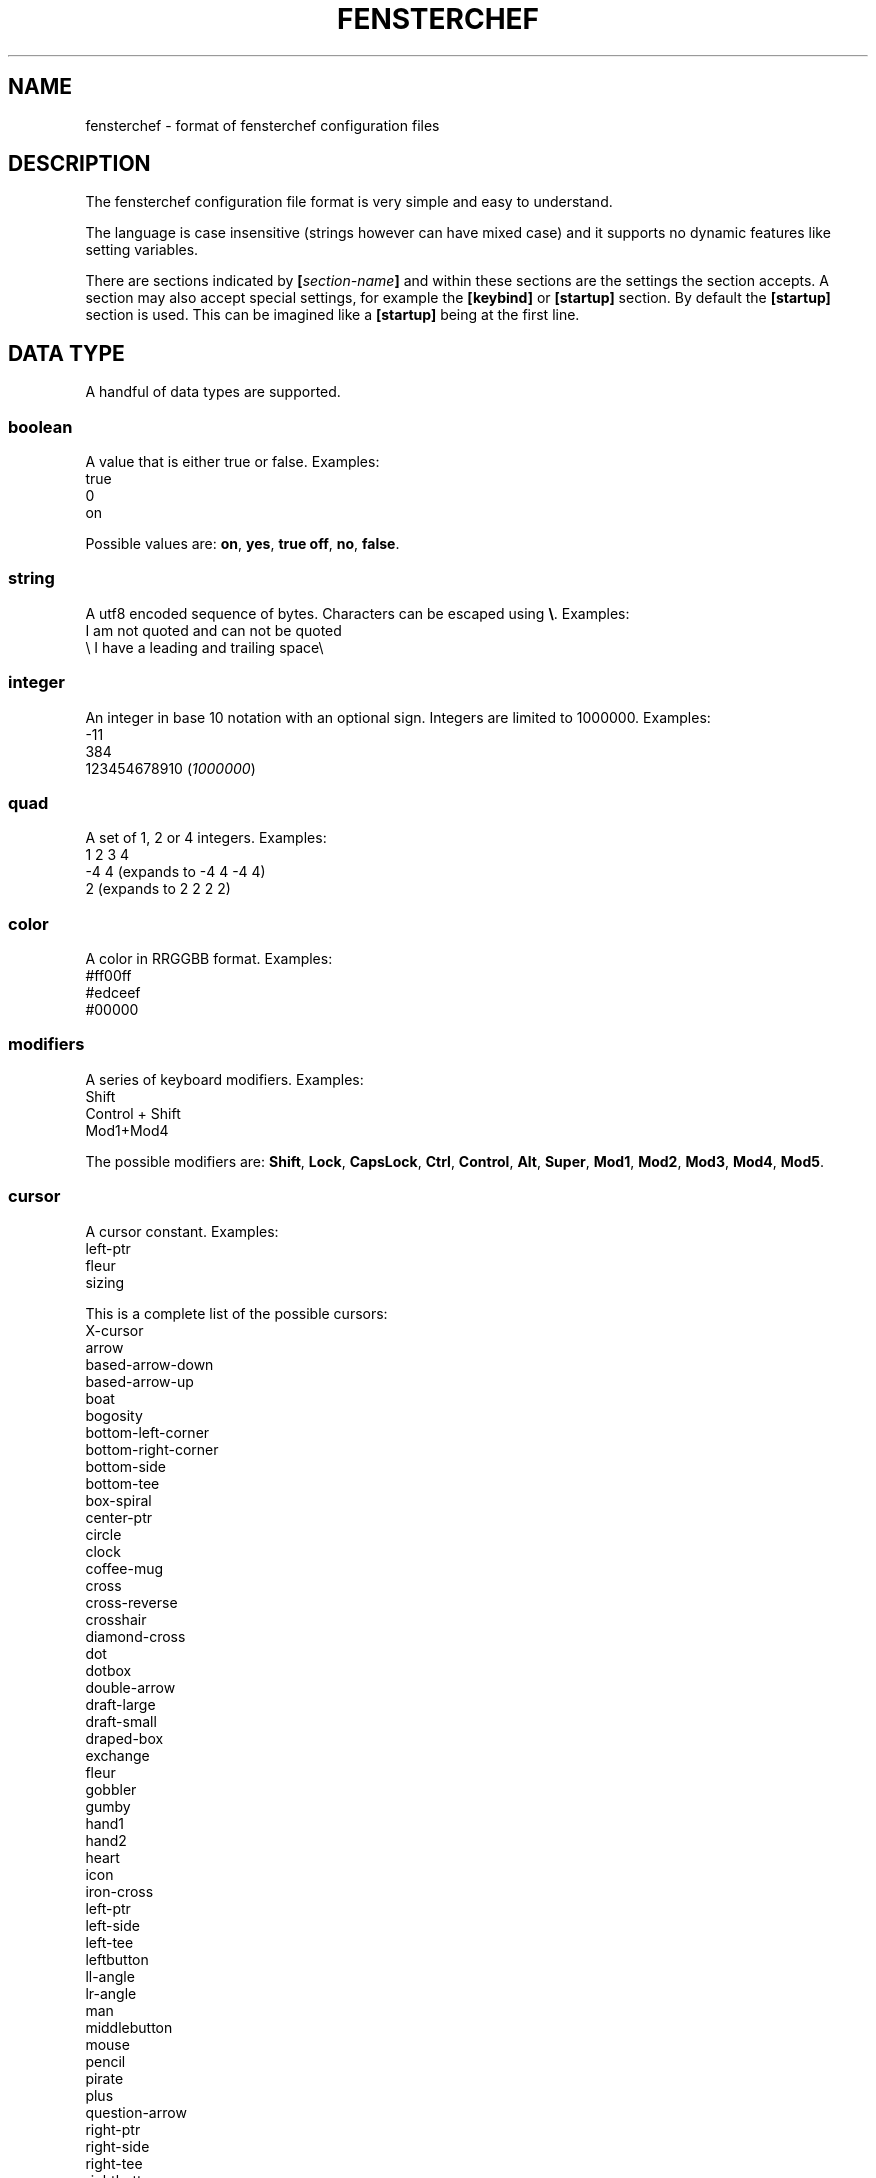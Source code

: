 .TH FENSTERCHEF 5 "2025-03-17" "Fensterchef developer" "Fensterchef manual"
.SH NAME
fensterchef - format of fensterchef configuration files
.
.SH DESCRIPTION
The fensterchef configuration file format is very simple and easy to understand.

The language is case insensitive (strings however can have mixed case) and it
supports no dynamic features like setting variables.
 
There are sections indicated by
.BI [ section-name ]
and within these sections are the settings the section accepts.
A section may also accept special settings, for example the
.B [keybind]
or
.B [startup]
section.
By default the
.B [startup]
section is used.
This can be imagined like a
.B [startup]
being at the first line.
.
.SH DATA TYPE
A handful of data types are supported.
.SS boolean
A value that is either true or false.
Examples:
    true
    0
    on
.PP
Possible values are:
.BR on ,
.BR yes ,
.B true
.BR off ,
.BR no ,
.BR false .
.SS string
A utf8 encoded sequence of bytes. Characters can be escaped using
.BR \[rs] .
Examples:
    I am not quoted and can not be quoted
    \[rs] I have a leading and trailing space\[rs] 
.SS integer
An integer in base 10 notation with an optional sign.
Integers are limited to 1000000.
Examples:
    -11
    384
    123454678910
.RI ( 1000000 )
.SS quad
A set of 1, 2 or 4 integers.
Examples:
    1 2 3 4
    -4 4 (expands to -4 4 -4 4)
    2 (expands to 2 2 2 2)
.SS color
A color in RRGGBB format.
Examples:
    #ff00ff
    #edceef
    #00000
.SS modifiers
A series of keyboard modifiers.
Examples:
    Shift
    Control + Shift
    Mod1+Mod4
.PP
The possible modifiers are:
.BR Shift ,
.BR Lock ,
.BR CapsLock ,
.BR Ctrl ,
.BR Control ,
.BR Alt ,
.BR Super ,
.BR Mod1 ,
.BR Mod2 ,
.BR Mod3 ,
.BR Mod4 ,
.BR Mod5 .
.SS cursor
A cursor constant.
Examples:
    left-ptr
    fleur
    sizing
.PP
This is a complete list of the possible cursors:
    X-cursor
    arrow
    based-arrow-down
    based-arrow-up
    boat
    bogosity
    bottom-left-corner
    bottom-right-corner
    bottom-side
    bottom-tee
    box-spiral
    center-ptr
    circle
    clock
    coffee-mug
    cross
    cross-reverse
    crosshair
    diamond-cross
    dot
    dotbox
    double-arrow
    draft-large
    draft-small
    draped-box
    exchange
    fleur
    gobbler
    gumby
    hand1
    hand2
    heart
    icon
    iron-cross
    left-ptr
    left-side
    left-tee
    leftbutton
    ll-angle
    lr-angle
    man
    middlebutton
    mouse
    pencil
    pirate
    plus
    question-arrow
    right-ptr
    right-side
    right-tee
    rightbutton
    rtl-logo
    sailboat
    sb-down-arrow
    sb-h-double-arrow
    sb-left-arrow
    sb-right-arrow
    sb-up-arrow
    sb-v-double-arrow
    shuttle
    sizing
    spider
    spraycan
    star
    target
    tcross
    top-left-arrow
    top-left-corner
    top-right-corner
    top-side
    top-tee
    trek
    ul-angle
    umbrella
    ur-angle
    watch
    xterm
.
.SH SECTION
.SS [startup]
This section is equipped by default.
It holds a list of actions, either separated by a new line or a semicolon.
Nothing else can be put into this section.
.SS [general]
This section contains a few miscallaneous options.
.PP
overlap-percentage
.I integer
(default: 80)
.PP
root-cursor
.I cursor
(default: left-ptr)
.PP
moving-cursor
.I cursor
(default: fleur)
.PP
horizontal-cursor
.I cursor
(default: sb-h-double-arrow)
.PP
vertical-cursor
.I cursor
(default: sb-v-double-arrow)
.PP
sizing-cursor
.I cursor
(default: sizing)
.SS [assignment]
Here assignments can be written in the format
.I integer
.I string
.I ;
.I string
.I ;
.IR actions .
The actions are executed when the window gets assigned its number.
If you supply actions, this will overwrite the default behaviour of showing and
focusing the window.
The
.I ;
.I actions
may be omitted.
.PP
first-window-number
.I integer
(default: 1)
.SS [tiling]
Control how windows should be tiled.
.PP
auto-split
.I boolean
(default: false)
.PP
auto-equalize
.I boolean
(default: false)
.PP
auto-fill-void
.I boolean
(default: true)
.PP
auto-remove
.I boolean
(default: false)
.PP
auto-remove-void
.I boolean
(default: false)
.SS [font]
Set the name of the font used for the window list and notifications.
.PP
name
.I string
(default: Mono)
.SS [border]
Change the style of the window bordes.
.PP
size
.I integer
(default: 0)
.PP
color
.I color
(default: #36454f)
.PP
active-color
.I color
(default: #71797e)
.PP
focus-color
.I color
(default: #c7bb28)
.SS [gaps]
Change the size of the gaps.
.PP
inner
.I quad
(default: 0)
.PP
outer
.I quad
(default: 0)
.SS [notification]
Set the style of the window list and notification windows.
.PP
duration
.I integer
(default: 2)
.PP
padding
.I integer
(default: 6)
.PP
border-size
.I integer
(default: 1)
.PP
border-color
.I color
(default: #000000)
.PP
foreground
.I color
(default: #000000)
.PP
background
.I color
(default: #ffffff)
.SS [mouse]
Add mouse bindings. Mouse bindings have the format:
.I modifiers
+
.I button index actions
.PP
resize-tolerance
.I integer
(default: 8)
.PP
modifiers
.I modifiers
(default: Mod4)
.PP
ignore-modifiers
.I modifiers
(default: Lock+Mod2+Mod3+Mod5)
.SS [keyboard]
Add keyboard bindings. Keyboard bindings have the format:
.I modifiers
+
.I key symbol
or
.I key code actions
.PP
modifiers
.I modifiers
(default: Mod4)
.PP
ignore-modifiers
.I modifiers
(default: Lock+Mod2+Mod3+Mod5)
.
.SH ACTION
.PP
none
    No action at all.
.PP
reload-configuration
    Reload the configuration file.
.PP
assign
.I integer
    Assign a number to a frame.
.PP
focus-frame
.I integer
.B ?
    Focus a frame with given number.
.PP
focus-parent
.I integer
.B ?
    Move the focus to the parent frame.
.PP
focus-child
.I integer
.B ?
    Move the focus to the child frame.
.PP
equalize-frame
    Equalize the size of the child frames within a frame.
.PP
close-window
    Closes the currently active window.
.PP
minimize-window
    Hides the currently active window.
.PP
show-window
.I integer
.B ?
    Show the window with given number or the clicked window.
.PP
focus-window
.I integer
.B ?
    Focus the window with given number or the clicked window.
.PP
initiate-move
    Start moving a window with the mouse.
.PP
initiate-resize
    Start resizing a window with the mouse.
.PP
next-window
.I integer
.B ?
    Go to the next window in the window list.
.PP
previous-window
.I integer
.B ?
    Go to the previous window in the window list.
.PP
remove-frame
    Remove the current frame.
.PP
toggle-tiling
    Changes a non tiling window to a tiling window and vise versa.
.PP
toggle-fullscreen
    Toggles the fullscreen state of the currently focused window.
.PP
toggle-focus
    Change the focus from tiling to non tiling or vise versa.
.PP
split-horizontally
    Split the current frame horizontally.
.PP
split-vertically
    Split the current frame vertically.
.PP
hint-split-horizontally
    Hint that the current frame should split horizontally.
.PP
hint-split-vertically
    Hint that the current frame should split vertically.
.PP
focus-up
    Move the focus to the above frame.
.PP
focus-left
    Move the focus to the left frame.
.PP
focus-right
    Move the focus to the right frame.
.PP
focus-down
    Move the focus to the frame below.
.PP
exchange-up
    Exchange the current frame with the above one.
.PP
exchange-left
    Exchange the current frame with the left one.
.PP
exchange-right
    Exchange the current frame with the right one.
.PP
exchange-down
    Exchange the current frame with the below one.
.PP
show-window-list
    Show the interactive window list.
.PP
run
.I string
    Run a shell program.
.PP
show-message
.I string
    Show a notification with a string message.
.PP
show-message-run
.I string
    Show a notification with a message extracted from a shell program.
.PP
resize-by
.I quad
    Resize the edges of the current window.
.PP
quit
    Quit fensterchef.
.
.SH EXAMPLE
.SS Default configuration
.EX
.B [general]
overlap-percentage 80

.B [tiling]
auto-remove-void false
auto-fill-void true

.B [font]
name Mono

.B [border]
size 0

.B [gaps]
inner 0
outer 0

.B [notification]
duration 2
padding 6
border-color #000000
border-size 1
foreground #000000
background #ffffff

.B [mouse]
resize-tolerance 8
modifiers Mod4

ignore-modifiers Lock Mod2 Mod3 Mod5
LeftButton initiate-resize
MiddleButton minimize-window
RightButton initiate-move

.B [keyboard]
modifiers Mod4
ignore-modifiers Lock Mod2 Mod3 Mod5

Shift+r reload-configuration
a parent-frame
b child-frame
Shift+a root-frame
q close-window
Minus minimize-window
n next-window
p previous-window
r remove-frame
Shift+Space toggle-tiling
Space toggle-focus
f toggle-fullscreen
v split-horizontally
s split-vertically
k focus-up
h focus-left
l focus-right
j focus-down
Shift+k exchange-up
Shift+h exchange-left
Shift+l exchange-right
Shift+j exchange-down
w show-window-list
Return run [ -n "$TERMINAL" ] && "$TERMINAL" || xterm
.EE
.SS Initial layout
.EX
.B [assignment]
901 1 ; st-256color
902 2 ; st-256color
903 3 ; st-256color

# Use st -n X, this sets the instance name to X
# (a feature of suckless terminal)
.B [startup]
assign 901

split-horizontally
focus-right
assign 902

split-horizontally
focus-right
assign 903

st -n 1
st -n 2
st -n 3
.EE
.SS i3-like tiling
.EX
.B [tiling]
auto-split true
auto-equalize true
auto-fill-void true
auto-remove true

.B [keyboard]
v hint-split-horizontally
s hint-split-vertically
.EE
.SS Start ALL windows as floating besides terminal windows
.EX
.B [assignment]
0 * ; st-256color
0 * ; * ; toggle-tiling ; focus-window
.EE
